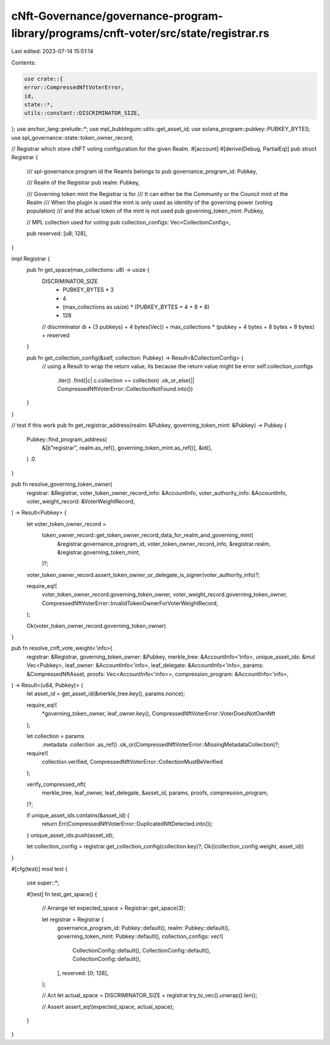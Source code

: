 cNft-Governance/governance-program-library/programs/cnft-voter/src/state/registrar.rs
=====================================================================================

Last edited: 2023-07-14 15:51:14

Contents:

.. code-block:: rs

    use crate::{
    error::CompressedNftVoterError,
    id,
    state::*,
    utils::constant::DISCRIMINATOR_SIZE,
};
use anchor_lang::prelude::*;
use mpl_bubblegum::utils::get_asset_id;
use solana_program::pubkey::PUBKEY_BYTES;
use spl_governance::state::token_owner_record;

// Registrar which store cNFT voting configuration for the given Realm.
#[account]
#[derive(Debug, PartialEq)]
pub struct Registrar {
    /// spl-governance program id the Reamls belongs to
    pub governance_program_id: Pubkey,

    /// Realm of the Registrar
    pub realm: Pubkey,

    /// Governing token mint the Registrar is for
    /// It can either be the Community or the Council mint of the Realm
    /// When the plugin is used the mint is only used as identity of the governing power (voting population)
    /// and the actual token of the mint is not used
    pub governing_token_mint: Pubkey,

    // MPL collection used for voting
    pub collection_configs: Vec<CollectionConfig>,

    pub reserved: [u8; 128],
}

impl Registrar {
    pub fn get_space(max_collections: u8) -> usize {
        DISCRIMINATOR_SIZE
            + PUBKEY_BYTES * 3
            + 4
            + (max_collections as usize) * (PUBKEY_BYTES + 4 + 8 + 8)
            + 128
        // discriminator di + (3 pubkeys) + 4 bytes(Vec)) + max_collections * (pubkey + 4 bytes + 8 bytes + 8 bytes) + reserved
    }

    pub fn get_collection_config(&self, collection: Pubkey) -> Result<&CollectionConfig> {
        // using a Result to wrap the return value, its because the return value might be error
        self.collection_configs
            .iter()
            .find(|c| c.collection == collection)
            .ok_or_else(|| CompressedNftVoterError::CollectionNotFound.into())
    }
}

// test if this work
pub fn get_registrar_address(realm: &Pubkey, governing_token_mint: &Pubkey) -> Pubkey {
    Pubkey::find_program_address(
        &[b"registrar", realm.as_ref(), governing_token_mint.as_ref()],
        &id(),
    )
    .0
}

pub fn resolve_governing_token_owner(
    registrar: &Registrar,
    voter_token_owner_record_info: &AccountInfo,
    voter_authority_info: &AccountInfo,
    voter_weight_record: &VoterWeightRecord,
) -> Result<Pubkey> {
    let voter_token_owner_record =
        token_owner_record::get_token_owner_record_data_for_realm_and_governing_mint(
            &registrar.governance_program_id,
            voter_token_owner_record_info,
            &registrar.realm,
            &registrar.governing_token_mint,
        )?;

    voter_token_owner_record.assert_token_owner_or_delegate_is_signer(voter_authority_info)?;

    require_eq!(
        voter_token_owner_record.governing_token_owner,
        voter_weight_record.governing_token_owner,
        CompressedNftVoterError::InvalidTokenOwnerForVoterWeightRecord,
    );

    Ok(voter_token_owner_record.governing_token_owner)
}

pub fn resolve_cnft_vote_weight<'info>(
    registrar: &Registrar,
    governing_token_owner: &Pubkey,
    merkle_tree: &AccountInfo<'info>,
    unique_asset_ids: &mut Vec<Pubkey>,
    leaf_owner: &AccountInfo<'info>,
    leaf_delegate: &AccountInfo<'info>,
    params: &CompressedNftAsset,
    proofs: Vec<AccountInfo<'info>>,
    compression_program: &AccountInfo<'info>,
) -> Result<(u64, Pubkey)> {
    let asset_id = get_asset_id(&merkle_tree.key(), params.nonce);

    require_eq!(
        *governing_token_owner,
        leaf_owner.key(),
        CompressedNftVoterError::VoterDoesNotOwnNft
    );

    let collection = params
        .metadata
        .collection
        .as_ref()
        .ok_or(CompressedNftVoterError::MissingMetadataCollection)?;

    require!(
        collection.verified,
        CompressedNftVoterError::CollectionMustBeVerified
    );

    verify_compressed_nft(
        merkle_tree,
        leaf_owner,
        leaf_delegate,
        &asset_id,
        params,
        proofs,
        compression_program,
    )?;

    if unique_asset_ids.contains(&asset_id) {
        return Err(CompressedNftVoterError::DuplicatedNftDetected.into());
    }
    unique_asset_ids.push(asset_id);

    let collection_config = registrar.get_collection_config(collection.key)?;
    Ok((collection_config.weight, asset_id))
}

#[cfg(test)]
mod test {

    use super::*;

    #[test]
    fn test_get_space() {
        // Arrange
        let expected_space = Registrar::get_space(3);

        let registrar = Registrar {
            governance_program_id: Pubkey::default(),
            realm: Pubkey::default(),
            governing_token_mint: Pubkey::default(),
            collection_configs: vec![
                CollectionConfig::default(),
                CollectionConfig::default(),
                CollectionConfig::default(),
            ],
            reserved: [0; 128],
        };

        // Act
        let actual_space = DISCRIMINATOR_SIZE + registrar.try_to_vec().unwrap().len();

        // Assert
        assert_eq!(expected_space, actual_space);
    }
}


